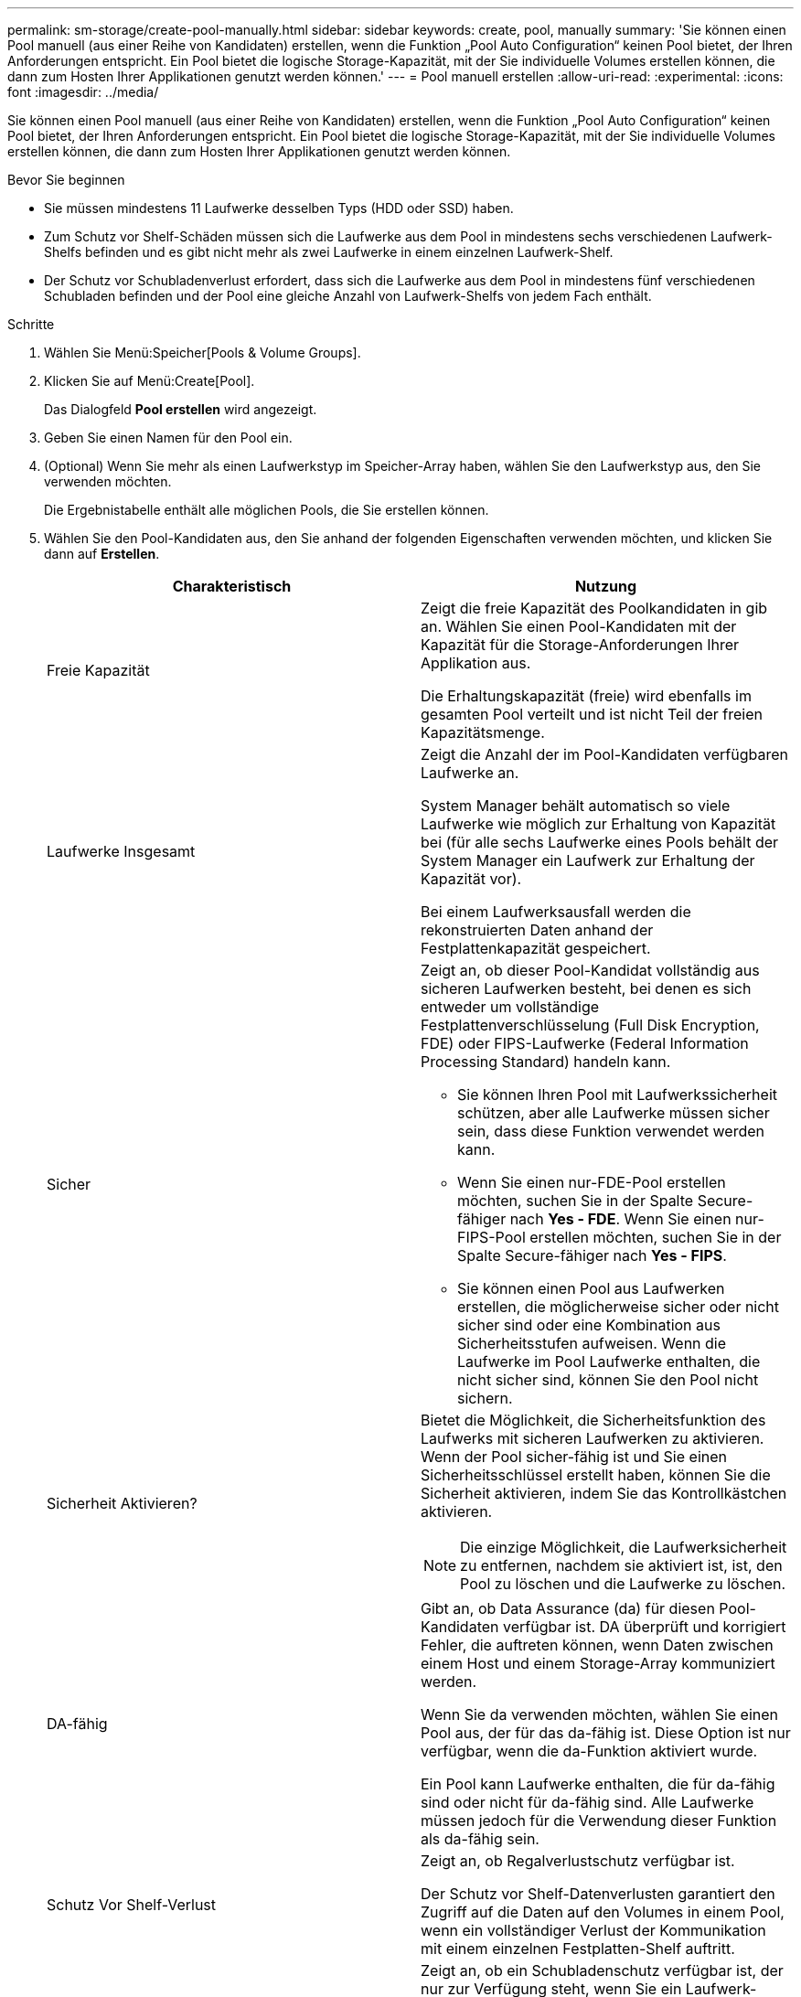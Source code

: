 ---
permalink: sm-storage/create-pool-manually.html 
sidebar: sidebar 
keywords: create, pool, manually 
summary: 'Sie können einen Pool manuell (aus einer Reihe von Kandidaten) erstellen, wenn die Funktion „Pool Auto Configuration“ keinen Pool bietet, der Ihren Anforderungen entspricht. Ein Pool bietet die logische Storage-Kapazität, mit der Sie individuelle Volumes erstellen können, die dann zum Hosten Ihrer Applikationen genutzt werden können.' 
---
= Pool manuell erstellen
:allow-uri-read: 
:experimental: 
:icons: font
:imagesdir: ../media/


[role="lead"]
Sie können einen Pool manuell (aus einer Reihe von Kandidaten) erstellen, wenn die Funktion „Pool Auto Configuration“ keinen Pool bietet, der Ihren Anforderungen entspricht. Ein Pool bietet die logische Storage-Kapazität, mit der Sie individuelle Volumes erstellen können, die dann zum Hosten Ihrer Applikationen genutzt werden können.

.Bevor Sie beginnen
* Sie müssen mindestens 11 Laufwerke desselben Typs (HDD oder SSD) haben.
* Zum Schutz vor Shelf-Schäden müssen sich die Laufwerke aus dem Pool in mindestens sechs verschiedenen Laufwerk-Shelfs befinden und es gibt nicht mehr als zwei Laufwerke in einem einzelnen Laufwerk-Shelf.
* Der Schutz vor Schubladenverlust erfordert, dass sich die Laufwerke aus dem Pool in mindestens fünf verschiedenen Schubladen befinden und der Pool eine gleiche Anzahl von Laufwerk-Shelfs von jedem Fach enthält.


.Schritte
. Wählen Sie Menü:Speicher[Pools & Volume Groups].
. Klicken Sie auf Menü:Create[Pool].
+
Das Dialogfeld *Pool erstellen* wird angezeigt.

. Geben Sie einen Namen für den Pool ein.
. (Optional) Wenn Sie mehr als einen Laufwerkstyp im Speicher-Array haben, wählen Sie den Laufwerkstyp aus, den Sie verwenden möchten.
+
Die Ergebnistabelle enthält alle möglichen Pools, die Sie erstellen können.

. Wählen Sie den Pool-Kandidaten aus, den Sie anhand der folgenden Eigenschaften verwenden möchten, und klicken Sie dann auf *Erstellen*.
+
[cols="2*"]
|===
| Charakteristisch | Nutzung 


 a| 
Freie Kapazität
 a| 
Zeigt die freie Kapazität des Poolkandidaten in gib an. Wählen Sie einen Pool-Kandidaten mit der Kapazität für die Storage-Anforderungen Ihrer Applikation aus.

Die Erhaltungskapazität (freie) wird ebenfalls im gesamten Pool verteilt und ist nicht Teil der freien Kapazitätsmenge.



 a| 
Laufwerke Insgesamt
 a| 
Zeigt die Anzahl der im Pool-Kandidaten verfügbaren Laufwerke an.

System Manager behält automatisch so viele Laufwerke wie möglich zur Erhaltung von Kapazität bei (für alle sechs Laufwerke eines Pools behält der System Manager ein Laufwerk zur Erhaltung der Kapazität vor).

Bei einem Laufwerksausfall werden die rekonstruierten Daten anhand der Festplattenkapazität gespeichert.



 a| 
Sicher
 a| 
Zeigt an, ob dieser Pool-Kandidat vollständig aus sicheren Laufwerken besteht, bei denen es sich entweder um vollständige Festplattenverschlüsselung (Full Disk Encryption, FDE) oder FIPS-Laufwerke (Federal Information Processing Standard) handeln kann.

** Sie können Ihren Pool mit Laufwerkssicherheit schützen, aber alle Laufwerke müssen sicher sein, dass diese Funktion verwendet werden kann.
** Wenn Sie einen nur-FDE-Pool erstellen möchten, suchen Sie in der Spalte Secure-fähiger nach *Yes - FDE*. Wenn Sie einen nur-FIPS-Pool erstellen möchten, suchen Sie in der Spalte Secure-fähiger nach *Yes - FIPS*.
** Sie können einen Pool aus Laufwerken erstellen, die möglicherweise sicher oder nicht sicher sind oder eine Kombination aus Sicherheitsstufen aufweisen. Wenn die Laufwerke im Pool Laufwerke enthalten, die nicht sicher sind, können Sie den Pool nicht sichern.




 a| 
Sicherheit Aktivieren?
 a| 
Bietet die Möglichkeit, die Sicherheitsfunktion des Laufwerks mit sicheren Laufwerken zu aktivieren. Wenn der Pool sicher-fähig ist und Sie einen Sicherheitsschlüssel erstellt haben, können Sie die Sicherheit aktivieren, indem Sie das Kontrollkästchen aktivieren.

[NOTE]
====
Die einzige Möglichkeit, die Laufwerksicherheit zu entfernen, nachdem sie aktiviert ist, ist, den Pool zu löschen und die Laufwerke zu löschen.

====


 a| 
DA-fähig
 a| 
Gibt an, ob Data Assurance (da) für diesen Pool-Kandidaten verfügbar ist. DA überprüft und korrigiert Fehler, die auftreten können, wenn Daten zwischen einem Host und einem Storage-Array kommuniziert werden.

Wenn Sie da verwenden möchten, wählen Sie einen Pool aus, der für das da-fähig ist. Diese Option ist nur verfügbar, wenn die da-Funktion aktiviert wurde.

Ein Pool kann Laufwerke enthalten, die für da-fähig sind oder nicht für da-fähig sind. Alle Laufwerke müssen jedoch für die Verwendung dieser Funktion als da-fähig sein.



 a| 
Schutz Vor Shelf-Verlust
 a| 
Zeigt an, ob Regalverlustschutz verfügbar ist.

Der Schutz vor Shelf-Datenverlusten garantiert den Zugriff auf die Daten auf den Volumes in einem Pool, wenn ein vollständiger Verlust der Kommunikation mit einem einzelnen Festplatten-Shelf auftritt.



 a| 
Schutz Vor Schubladenverlust
 a| 
Zeigt an, ob ein Schubladenschutz verfügbar ist, der nur zur Verfügung steht, wenn Sie ein Laufwerk-Shelf mit Schubladen verwenden.

Der Schutz vor Schubladenausfall garantiert den Zugriff auf die Daten auf den Volumes in einem Pool, falls ein vollständiger Verlust der Kommunikation mit einer einzelnen Schublade in einem Festplatten-Shelf auftritt.

|===


